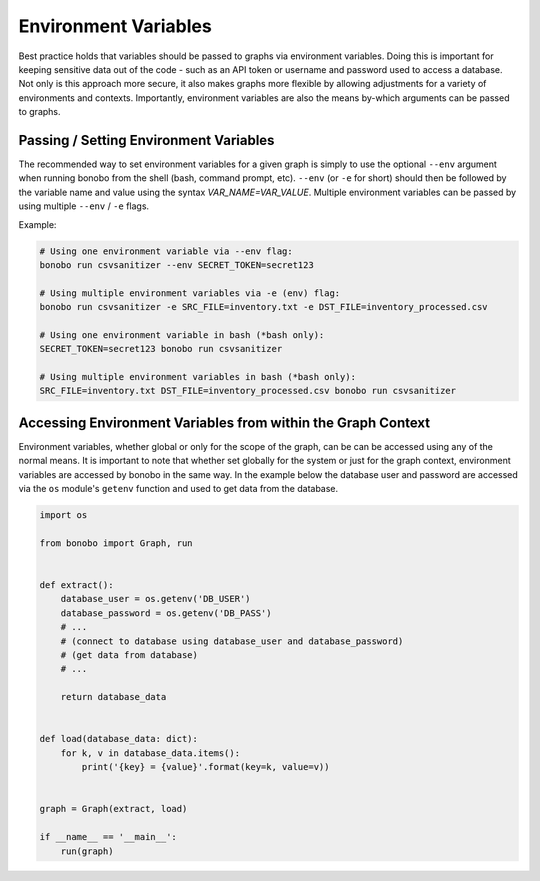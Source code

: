 Environment Variables
=======================

Best practice holds that variables should be passed to graphs via environment variables.
Doing this is important for keeping sensitive data out of the code - such as an
API token or username and password used to access a database. Not only is this
approach more secure, it also makes graphs more flexible by allowing adjustments
for a variety of environments and contexts. Importantly, environment variables
are also the means by-which arguments can be passed to graphs.


Passing / Setting Environment Variables
::::::::::::::::::::::::::::::::::::::::::::

The recommended way to set environment variables for a given graph is simply to use
the optional ``--env`` argument when running bonobo from the shell (bash, command prompt, etc).
``--env`` (or ``-e`` for short) should then be followed by the variable name and value using the
syntax `VAR_NAME=VAR_VALUE`. Multiple environment variables can be passed by using
multiple ``--env`` / ``-e`` flags.

Example:

.. code-block:: bash

    # Using one environment variable via --env flag:
    bonobo run csvsanitizer --env SECRET_TOKEN=secret123

    # Using multiple environment variables via -e (env) flag:
    bonobo run csvsanitizer -e SRC_FILE=inventory.txt -e DST_FILE=inventory_processed.csv
    
    # Using one environment variable in bash (*bash only):
    SECRET_TOKEN=secret123 bonobo run csvsanitizer

    # Using multiple environment variables in bash (*bash only):
    SRC_FILE=inventory.txt DST_FILE=inventory_processed.csv bonobo run csvsanitizer

Accessing Environment Variables from within the Graph Context
:::::::::::::::::::::::::::::::::::::::::::::::::::::::::::::::

Environment variables, whether global or only for the scope of the graph,
can be can be accessed using any of the normal means. It is important to note
that whether set globally for the system or just for the graph context,
environment variables are accessed by bonobo in the same way. In the example
below the database user and password are accessed via the ``os`` module's ``getenv``
function and used to get data from the database.

.. code-block:: python

    import os

    from bonobo import Graph, run


    def extract():
        database_user = os.getenv('DB_USER')
        database_password = os.getenv('DB_PASS')
        # ...
        # (connect to database using database_user and database_password)
        # (get data from database)
        # ...

        return database_data


    def load(database_data: dict):
        for k, v in database_data.items():
            print('{key} = {value}'.format(key=k, value=v))


    graph = Graph(extract, load)

    if __name__ == '__main__':
        run(graph)
